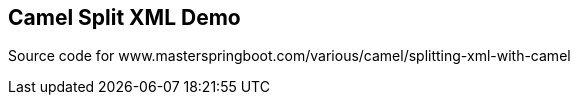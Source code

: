 == Camel Split XML Demo
Source code for www.masterspringboot.com/various/camel/splitting-xml-with-camel
